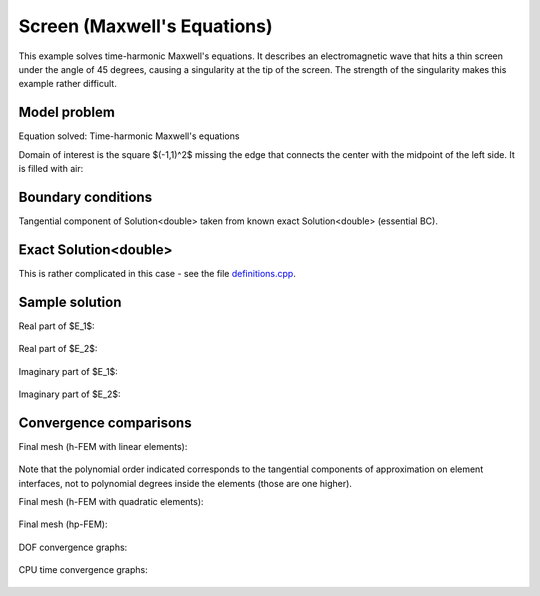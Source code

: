 Screen (Maxwell's Equations)
----------------------------

This example solves time-harmonic Maxwell's equations. It describes an electromagnetic wave that 
hits a thin screen under the angle of 45 degrees, causing a singularity at the tip of the screen.
The strength of the singularity makes this example rather difficult. 

Model problem
~~~~~~~~~~~~~

Equation solved: Time-harmonic Maxwell's equations

.. math::
    :label: screen

    \frac{1}{\mu_r} \nabla \times \nabla \times E - \kappa^2 \epsilon_r E = \Phi.

Domain of interest is the square $(-1,1)^2$ missing the edge that connects the center with 
the midpoint of the left side. It is filled with air:

.. figure:: benchmark-screen/domain.png
   :align: center
   :scale: 60% 
   :figclass: align-center
   :alt: Computational domain.

Boundary conditions
~~~~~~~~~~~~~~~~~~~

Tangential component of Solution<double> taken from known exact Solution<double> (essential BC). 

Exact Solution<double> 
~~~~~~~~~~~~~~

This is rather complicated in this case - see the file 
`definitions.cpp <http://git.hpfem.org/hermes.git/blob/HEAD:/hermes2d/benchmarks-general/screen/definitions.cpp>`_.

Sample solution
~~~~~~~~~~~~~~~

Real part of $E_1$:

.. figure:: benchmark-screen/sol1.png
   :align: center
   :scale: 50% 
   :figclass: align-center
   :alt: Solution.

Real part of $E_2$:

.. figure:: benchmark-screen/sol2.png
   :align: center
   :scale: 50% 
   :figclass: align-center
   :alt: Solution.

Imaginary part of $E_1$:

.. figure:: benchmark-screen/sol3.png
   :align: center
   :scale: 50% 
   :figclass: align-center
   :alt: Solution.

Imaginary part of $E_2$:

.. figure:: benchmark-screen/sol4.png
   :align: center
   :scale: 50% 
   :figclass: align-center
   :alt: Solution.

Convergence comparisons
~~~~~~~~~~~~~~~~~~~~~~~

Final mesh (h-FEM with linear elements):

.. figure:: benchmark-screen/mesh-h1.png
   :align: center
   :scale: 45% 
   :figclass: align-center
   :alt: Final mesh (h-FEM with linear elements).

Note that the polynomial order indicated corresponds to the tangential components 
of approximation on element interfaces, not to polynomial degrees inside the elements
(those are one higher).

Final mesh (h-FEM with quadratic elements):

.. figure:: benchmark-screen/mesh-h2.png
   :align: center
   :scale: 45% 
   :figclass: align-center
   :alt: Final mesh (h-FEM with quadratic elements).

Final mesh (hp-FEM):

.. figure:: benchmark-screen/mesh-hp.png
   :align: center
   :scale: 45% 
   :figclass: align-center
   :alt: Final mesh (hp-FEM).

DOF convergence graphs:

.. figure:: benchmark-screen/conv_dof.png
   :align: center
   :scale: 55% 
   :figclass: align-center
   :alt: DOF convergence graph.

CPU time convergence graphs:

.. figure:: benchmark-screen/conv_cpu.png
   :align: center
   :scale: 55% 
   :figclass: align-center
   :alt: CPU convergence graph.
   
   
